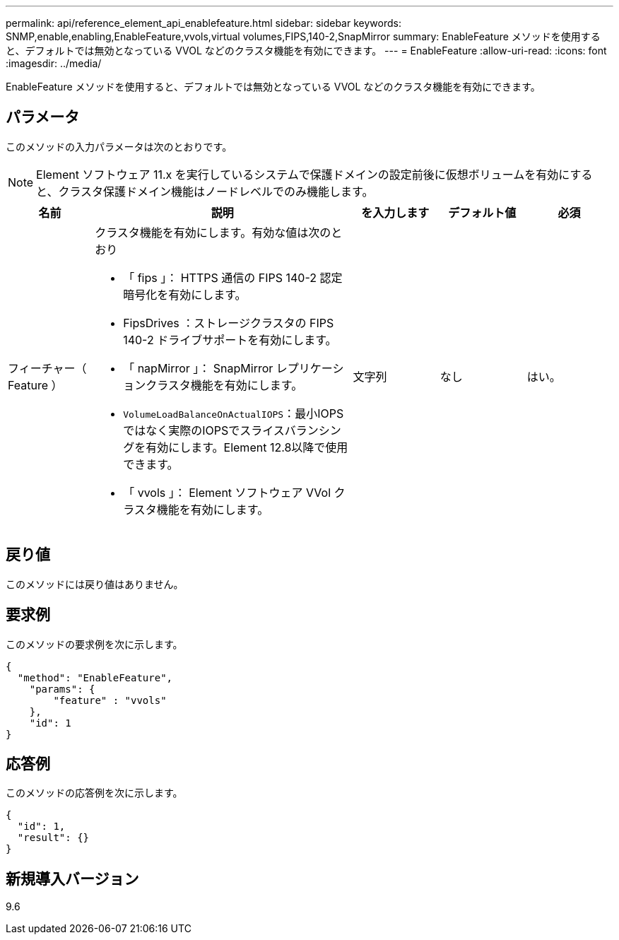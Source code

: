 ---
permalink: api/reference_element_api_enablefeature.html 
sidebar: sidebar 
keywords: SNMP,enable,enabling,EnableFeature,vvols,virtual volumes,FIPS,140-2,SnapMirror 
summary: EnableFeature メソッドを使用すると、デフォルトでは無効となっている VVOL などのクラスタ機能を有効にできます。 
---
= EnableFeature
:allow-uri-read: 
:icons: font
:imagesdir: ../media/


[role="lead"]
EnableFeature メソッドを使用すると、デフォルトでは無効となっている VVOL などのクラスタ機能を有効にできます。



== パラメータ

このメソッドの入力パラメータは次のとおりです。


NOTE: Element ソフトウェア 11.x を実行しているシステムで保護ドメインの設定前後に仮想ボリュームを有効にすると、クラスタ保護ドメイン機能はノードレベルでのみ機能します。

[cols="1a,3a,1a,1a,1a"]
|===
| 名前 | 説明 | を入力します | デフォルト値 | 必須 


 a| 
フィーチャー（ Feature ）
 a| 
クラスタ機能を有効にします。有効な値は次のとおり

* 「 fips 」： HTTPS 通信の FIPS 140-2 認定暗号化を有効にします。
* FipsDrives ：ストレージクラスタの FIPS 140-2 ドライブサポートを有効にします。
* 「 napMirror 」： SnapMirror レプリケーションクラスタ機能を有効にします。
* `VolumeLoadBalanceOnActualIOPS`：最小IOPSではなく実際のIOPSでスライスバランシングを有効にします。Element 12.8以降で使用できます。
* 「 vvols 」： Element ソフトウェア VVol クラスタ機能を有効にします。

 a| 
文字列
 a| 
なし
 a| 
はい。

|===


== 戻り値

このメソッドには戻り値はありません。



== 要求例

このメソッドの要求例を次に示します。

[listing]
----
{
  "method": "EnableFeature",
    "params": {
        "feature" : "vvols"
    },
    "id": 1
}
----


== 応答例

このメソッドの応答例を次に示します。

[listing]
----
{
  "id": 1,
  "result": {}
}
----


== 新規導入バージョン

9.6
